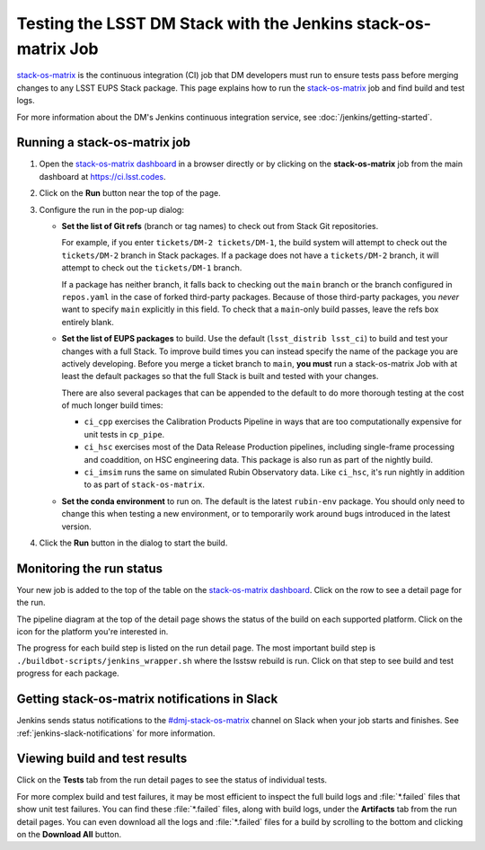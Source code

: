 ##############################################################
Testing the LSST DM Stack with the Jenkins stack-os-matrix Job
##############################################################

`stack-os-matrix`_ is the continuous integration (CI) job that DM developers must run to ensure tests pass before merging changes to any LSST EUPS Stack package.
This page explains how to run the `stack-os-matrix`_ job and find build and test logs.

For more information about the DM's Jenkins continuous integration service, see :doc:`/jenkins/getting-started`.

Running a stack-os-matrix job
=============================

1. Open the `stack-os-matrix dashboard`_ in a browser directly or by clicking on the **stack-os-matrix** job from the main dashboard at https://ci.lsst.codes.

2. Click on the **Run** button near the top of the page.

3. Configure the run in the pop-up dialog:

   - **Set the list of Git refs** (branch or tag names) to check out from Stack Git repositories.

     For example, if you enter ``tickets/DM-2 tickets/DM-1``, the build system will attempt to check out the ``tickets/DM-2`` branch in Stack packages.
     If a package does not have a ``tickets/DM-2`` branch, it will attempt to check out the ``tickets/DM-1`` branch.

     If a package has neither branch, it falls back to checking out the ``main`` branch or the branch configured in ``repos.yaml`` in the case of forked third-party packages.
     Because of those third-party packages, you *never* want to specify ``main`` explicitly in this field.
     To check that a ``main``-only build passes, leave the refs box entirely blank.

   - **Set the list of EUPS packages** to build.
     Use the default (``lsst_distrib lsst_ci``) to build and test your changes with a full Stack.
     To improve build times you can instead specify the name of the package you are actively developing.
     Before you merge a ticket branch to ``main``, **you must** run a stack-os-matrix Job with at least the default packages so that the full Stack is built and tested with your changes.

     There are also several packages that can be appended to the default to do more thorough testing at the cost of much longer build times:

     - ``ci_cpp`` exercises the Calibration Products Pipeline in ways that are too computationally expensive for unit tests in ``cp_pipe``.
     - ``ci_hsc`` exercises most of the Data Release Production pipelines, including single-frame processing and coaddition, on HSC engineering data. This package is also run as part of the nightly build.
     - ``ci_imsim`` runs the same on simulated Rubin Observatory data. Like ``ci_hsc``, it's run nightly in addition to as part of ``stack-os-matrix``.

   - **Set the conda environment** to run on.
     The default is the latest ``rubin-env`` package.
     You should only need to change this when testing a new environment, or to temporarily work around bugs introduced in the latest version.

4. Click the **Run** button in the dialog to start the build.

Monitoring the run status
=========================

Your new job is added to the top of the table on the `stack-os-matrix dashboard`_.
Click on the row to see a detail page for the run.

The pipeline diagram at the top of the detail page shows the status of the build on each supported platform.
Click on the icon for the platform you're interested in.

The progress for each build step is listed on the run detail page.
The most important build step is ``./buildbot-scripts/jenkins_wrapper.sh`` where the lsstsw rebuild is run.
Click on that step to see build and test progress for each package.

Getting stack-os-matrix notifications in Slack
==============================================

Jenkins sends status notifications to the `#dmj-stack-os-matrix`_ channel on Slack when your job starts and finishes.
See :ref:`jenkins-slack-notifications` for more information.

Viewing build and test results
==============================

Click on the **Tests** tab from the run detail pages to see the status of individual tests.

For more complex build and test failures, it may be most efficient to inspect the full build logs and :file:`*.failed` files that show unit test failures.
You can find these :file:`*.failed` files, along with build logs, under the **Artifacts** tab from the run detail pages.
You can even download all the logs and :file:`*.failed` files for a build by scrolling to the bottom and clicking on the **Download All** button.

.. _`stack-os-matrix dashboard`:
.. _`stack-os-matrix`: https://ci.lsst.codes/blue/organizations/jenkins/stack-os-matrix/activity
.. _`lsst_ci`: https://github.com/lsst/lsst_ci
.. _`lsst_dm_stack_demo`: https://github.com/lsst/lsst_dm_stack_demo
.. _`#dmj-stack-os-matrix`: https://lsstc.slack.com/messages/C9A31S9MG
